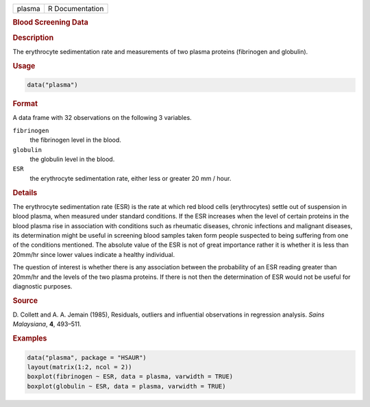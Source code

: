 .. container::

   ====== ===============
   plasma R Documentation
   ====== ===============

   .. rubric:: Blood Screening Data
      :name: plasma

   .. rubric:: Description
      :name: description

   The erythrocyte sedimentation rate and measurements of two plasma
   proteins (fibrinogen and globulin).

   .. rubric:: Usage
      :name: usage

   .. code:: R

      data("plasma")

   .. rubric:: Format
      :name: format

   A data frame with 32 observations on the following 3 variables.

   ``fibrinogen``
      the fibrinogen level in the blood.

   ``globulin``
      the globulin level in the blood.

   ``ESR``
      the erythrocyte sedimentation rate, either less or greater 20 mm /
      hour.

   .. rubric:: Details
      :name: details

   The erythrocyte sedimentation rate (ESR) is the rate at which red
   blood cells (erythrocytes) settle out of suspension in blood plasma,
   when measured under standard conditions. If the ESR increases when
   the level of certain proteins in the blood plasma rise in association
   with conditions such as rheumatic diseases, chronic infections and
   malignant diseases, its determination might be useful in screening
   blood samples taken form people suspected to being suffering from one
   of the conditions mentioned. The absolute value of the ESR is not of
   great importance rather it is whether it is less than 20mm/hr since
   lower values indicate a healthy individual.

   The question of interest is whether there is any association between
   the probability of an ESR reading greater than 20mm/hr and the levels
   of the two plasma proteins. If there is not then the determination of
   ESR would not be useful for diagnostic purposes.

   .. rubric:: Source
      :name: source

   D. Collett and A. A. Jemain (1985), Residuals, outliers and
   influential observations in regression analysis. *Sains Malaysiana*,
   **4**, 493–511.

   .. rubric:: Examples
      :name: examples

   .. code:: R

        data("plasma", package = "HSAUR")
        layout(matrix(1:2, ncol = 2))
        boxplot(fibrinogen ~ ESR, data = plasma, varwidth = TRUE)
        boxplot(globulin ~ ESR, data = plasma, varwidth = TRUE)
